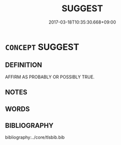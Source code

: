 # -*- mode: mandoku-tls-view -*-
#+TITLE: SUGGEST
#+DATE: 2017-03-18T10:35:30.668+09:00        
#+STARTUP: content
* =CONCEPT= SUGGEST
:PROPERTIES:
:CUSTOM_ID: uuid-cc17ae5b-4fc7-41d3-a1f0-94e8c9a4a1ea
:END:
** DEFINITION

AFFIRM AS PROBABLY OR POSSIBLY TRUE.

** NOTES

** WORDS
   :PROPERTIES:
   :VISIBILITY: children
   :END:
** BIBLIOGRAPHY
bibliography:../core/tlsbib.bib
